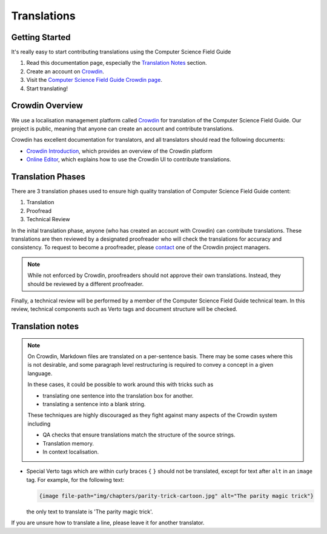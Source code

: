 .. _translations:

Translations
##############################################################################

Getting Started
==============================================================================

It's really easy to start contributing translations using the Computer Science Field Guide

1. Read this documentation page, especially the `Translation Notes`_ section.
2. Create an account on `Crowdin <https://crowdin.com/join>`__.
3. Visit the `Computer Science Field Guide Crowdin page <https://crowdin.com/project/cs-field-guide>`__.
4. Start translating!

Crowdin Overview
==============================================================================
We use a localisation management platform called `Crowdin <https://crowdin.com/project/cs-field-guide>`__ for translation of the Computer Science Field Guide.
Our project is public, meaning that anyone can create an account and contribute translations.

Crowdin has excellent documentation for translators, and all translators should read the following documents:

- `Crowdin Introduction <https://support.crowdin.com/crowdin-intro/>`_, which provides an overview of the Crowdin platform
- `Online Editor <https://support.crowdin.com/online-editor/>`_, which explains how to use the Crowdin UI to contribute translations.

Translation Phases
==============================================================================
There are 3 translation phases used to ensure high quality translation of Computer Science Field Guide content:

1. Translation
2. Proofread
3. Technical Review

In the inital translation phase, anyone (who has created an account with Crowdin) can contribute translations.
These translations are then reviewed by a designated proofreader who will check the translations for accuracy and consistency.
To request to become a proofreader, please `contact <https://support.crowdin.com/joining-translation-project/#contacting-a-project-manager>`_ one of the Crowdin project managers.

.. note::

  While not enforced by Crowdin, proofreaders should not approve their own translations.
  Instead, they should be reviewed by a different proofreader.

Finally, a technical review will be performed by a member of the Computer Science Field Guide technical team.
In this review, technical components such as Verto tags and document structure will be checked.

Translation notes
==============================================================================

.. note::

  On Crowdin, Markdown files are translated on a per-sentence basis.
  There may be some cases where this is not desirable, and some paragraph level restructuring is required to convey a concept in a given language.

  In these cases, it could be possible to work around this with tricks such as

  - translating one sentence into the translation box for another.
  - translating a sentence into a blank string.

  These techniques are highly discouraged as they fight against many aspects of the Crowdin system including

  - QA checks that ensure translations match the structure of the source strings.
  - Translation memory.
  - In context localisation.

- Special Verto tags which are within curly braces ``{`` ``}`` should not be translated, except for text after ``alt`` in an ``image`` tag.
  For example, for the following text:

  .. code-block:: none

    {image file-path="img/chapters/parity-trick-cartoon.jpg" alt="The parity magic trick"}

  the only text to translate is 'The parity magic trick'.

If you are unsure how to translate a line, please leave it for another translator.
